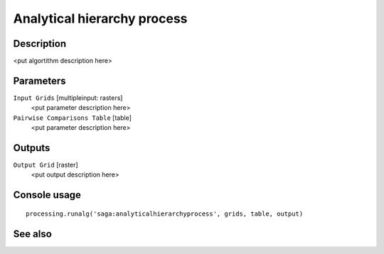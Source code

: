 Analytical hierarchy process
============================

Description
-----------

<put algortithm description here>

Parameters
----------

``Input Grids`` [multipleinput: rasters]
  <put parameter description here>

``Pairwise Comparisons Table`` [table]
  <put parameter description here>

Outputs
-------

``Output Grid`` [raster]
  <put output description here>

Console usage
-------------

::

  processing.runalg('saga:analyticalhierarchyprocess', grids, table, output)

See also
--------

